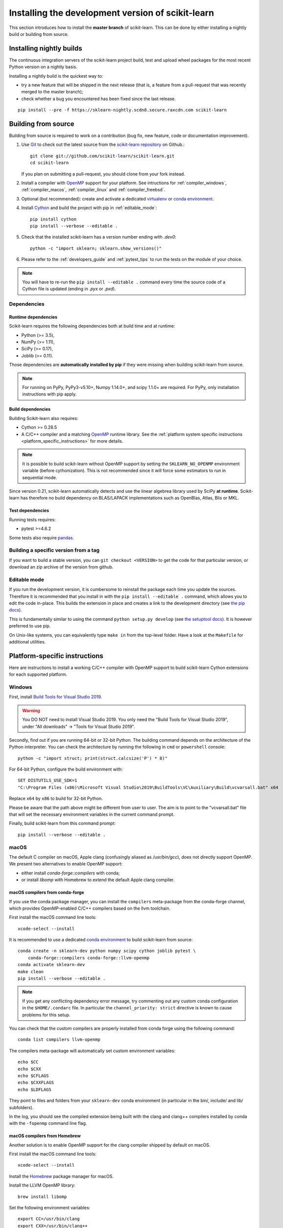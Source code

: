
.. _advanced-installation:

==================================================
Installing the development version of scikit-learn
==================================================

This section introduces how to install the **master branch** of scikit-learn.
This can be done by either installing a nightly build or building from source.

.. _install_nightly_builds:

Installing nightly builds
=========================

The continuous integration servers of the scikit-learn project build, test
and upload wheel packages for the most recent Python version on a nightly
basis.

Installing a nightly build is the quickest way to:

- try a new feature that will be shipped in the next release (that is, a
  feature from a pull-request that was recently merged to the master branch);

- check whether a bug you encountered has been fixed since the last release.

::

  pip install --pre -f https://sklearn-nightly.scdn8.secure.raxcdn.com scikit-learn


.. _install_bleeding_edge:

Building from source
====================

Building from source is required to work on a contribution (bug fix, new
feature, code or documentation improvement).

.. _git_repo:

#. Use `Git <https://git-scm.com/>`_ to check out the latest source from the
   `scikit-learn repository <https://github.com/scikit-learn/scikit-learn>`_ on
   Github.::

        git clone git://github.com/scikit-learn/scikit-learn.git
        cd scikit-learn

   If you plan on submitting a pull-request, you should clone from your fork
   instead.

#. Install a compiler with OpenMP_ support for your platform. See intructions
   for :ref:`compiler_windows`, :ref:`compiler_macos`, :ref:`compiler_linux`
   and :ref:`compiler_freebsd`.

#. Optional (but recommended): create and activate a dedicated virtualenv_
   or `conda environment`_.

#. Install Cython_ and build the project with pip in :ref:`editable_mode`::

        pip install cython
        pip install --verbose --editable .

#. Check that the installed scikit-learn has a version number ending with
   `.dev0`::

    python -c "import sklearn; sklearn.show_versions()"

#. Please refer to the :ref:`developers_guide` and :ref:`pytest_tips` to run
   the tests on the module of your choice.

.. note::

    You will have to re-run the ``pip install --editable .`` command every time
    the source code of a Cython file is updated (ending in `.pyx` or `.pxd`).

Dependencies
------------

Runtime dependencies
~~~~~~~~~~~~~~~~~~~~

Scikit-learn requires the following dependencies both at build time and at
runtime:

- Python (>= 3.5),
- NumPy (>= 1.11),
- SciPy (>= 0.17),
- Joblib (>= 0.11).

Those dependencies are **automatically installed by pip** if they were missing
when building scikit-learn from source.

.. note::

   For running on PyPy, PyPy3-v5.10+, Numpy 1.14.0+, and scipy 1.1.0+
   are required. For PyPy, only installation instructions with pip apply.

Build dependencies
~~~~~~~~~~~~~~~~~~

Building Scikit-learn also requires:

- Cython >= 0.28.5
- A C/C++ compiler and a matching OpenMP_ runtime library. See the
  :ref:`platform system specific instructions
  <platform_specific_instructions>` for more details.

.. note::

   It is possible to build scikit-learn without OpenMP support by setting the
   ``SKLEARN_NO_OPENMP`` environment variable (before cythonization). This is
   not recommended since it will force some estimators to run in sequential
   mode.

Since version 0.21, scikit-learn automatically detects and use the linear
algebrea library used by SciPy **at runtime**. Scikit-learn has therefore no
build dependency on BLAS/LAPACK implementations such as OpenBlas, Atlas, Blis
or MKL.

Test dependencies
~~~~~~~~~~~~~~~~~

Running tests requires:

.. |PytestMinVersion| replace:: 4.6.2

- pytest >=\ |PytestMinVersion|

Some tests also require `pandas <https://pandas.pydata.org>`_.


Building a specific version from a tag
--------------------------------------

If you want to build a stable version, you can ``git checkout <VERSION>``
to get the code for that particular version, or download an zip archive of
the version from github.

.. _editable_mode:

Editable mode
-------------

If you run the development version, it is cumbersome to reinstall the package
each time you update the sources. Therefore it is recommended that you install
in with the ``pip install --editable .`` command, which allows you to edit the
code in-place. This builds the extension in place and creates a link to the
development directory (see `the pip docs
<https://pip.pypa.io/en/stable/reference/pip_install/#editable-installs>`_).

This is fundamentally similar to using the command ``python setup.py develop``
(see `the setuptool docs
<https://setuptools.readthedocs.io/en/latest/setuptools.html#development-mode>`_).
It is however preferred to use pip.

On Unix-like systems, you can equivalently type ``make in`` from the top-level
folder. Have a look at the ``Makefile`` for additional utilities.

.. _platform_specific_instructions:

Platform-specific instructions
==============================

Here are instructions to install a working C/C++ compiler with OpenMP support
to build scikit-learn Cython extensions for each supported platform.

.. _compiler_windows:

Windows
-------

First, install `Build Tools for Visual Studio 2019
<https://visualstudio.microsoft.com/downloads/>`_.

.. warning::

    You DO NOT need to install Visual Studio 2019. You only need the "Build
    Tools for Visual Studio 2019", under "All downloads" -> "Tools for Visual
    Studio 2019".

Secondly, find out if you are running 64-bit or 32-bit Python. The building
command depends on the architecture of the Python interpreter. You can check
the architecture by running the following in ``cmd`` or ``powershell``
console::

    python -c "import struct; print(struct.calcsize('P') * 8)"

For 64-bit Python, configure the build environment with::

    SET DISTUTILS_USE_SDK=1
    "C:\Program Files (x86)\Microsoft Visual Studio\2019\BuildTools\VC\Auxiliary\Build\vcvarsall.bat" x64

Replace ``x64`` by ``x86`` to build for 32-bit Python.

Please be aware that the path above might be different from user to user. The
aim is to point to the "vcvarsall.bat" file that will set the necessary
environment variables in the current command prompt.

Finally, build scikit-learn from this command prompt::

    pip install --verbose --editable .

.. _compiler_macos:

macOS
-----

The default C compiler on macOS, Apple clang (confusingly aliased as
`/usr/bin/gcc`), does not directly support OpenMP. We present two alternatives
to enable OpenMP support:

- either install `conda-forge::compilers` with conda;

- or install `libomp` with Homebrew to extend the default Apple clang compiler.

macOS compilers from conda-forge
~~~~~~~~~~~~~~~~~~~~~~~~~~~~~~~~

If you use the conda package manager, you can install the ``compilers``
meta-package from the conda-forge channel, which provides OpenMP-enabled C/C++
compilers based on the llvm toolchain.

First install the macOS command line tools::

    xcode-select --install

It is recommended to use a dedicated `conda environment`_ to build
scikit-learn from source::

    conda create -n sklearn-dev python numpy scipy cython joblib pytest \
        conda-forge::compilers conda-forge::llvm-openmp
    conda activate sklearn-dev
    make clean
    pip install --verbose --editable .

.. note::

    If you get any conflicting dependency error message, try commenting out
    any custom conda configuration in the ``$HOME/.condarc`` file. In
    particular the ``channel_priority: strict`` directive is known to cause
    problems for this setup.

You can check that the custom compilers are properly installed from conda
forge using the following command::

    conda list compilers llvm-openmp

The compilers meta-package will automatically set custom environment
variables::

    echo $CC
    echo $CXX
    echo $CFLAGS
    echo $CXXFLAGS
    echo $LDFLAGS

They point to files and folders from your ``sklearn-dev`` conda environment
(in particular in the bin/, include/ and lib/ subfolders).

In the log, you should see the compiled extension being built with the clang
and clang++ compilers installed by conda with the ``-fopenmp`` command line
flag.

macOS compilers from Homebrew
~~~~~~~~~~~~~~~~~~~~~~~~~~~~~

Another solution is to enable OpenMP support for the clang compiler shipped
by default on macOS.

First install the macOS command line tools::

    xcode-select --install

Install the Homebrew_ package manager for macOS.

Install the LLVM OpenMP library::

    brew install libomp

Set the following environment variables::

    export CC=/usr/bin/clang
    export CXX=/usr/bin/clang++
    export CPPFLAGS="$CPPFLAGS -Xpreprocessor -fopenmp"
    export CFLAGS="$CFLAGS -I/usr/local/opt/libomp/include"
    export CXXFLAGS="$CXXFLAGS -I/usr/local/opt/libomp/include"
    export LDFLAGS="$LDFLAGS -Wl,-rpath,/usr/local/opt/libomp/lib -L/usr/local/opt/libomp/lib -lomp"

Finally, build scikit-learn in verbose mode (to check for the presence of the
``-fopenmp`` flag in the compiler commands)::

    make clean
    pip install --verbose --editable .

.. _compiler_linux:

Linux
-----

Linux compilers from the system
~~~~~~~~~~~~~~~~~~~~~~~~~~~~~~~

Installing scikit-learn from source without using conda requires you to have
installed the scikit-learn Python development headers and a working C/C++
compiler with OpenMP support (typically the GCC toolchain).

Install build dependencies for Debian-based operating systems, e.g.
Ubuntu::

    sudo apt-get install build-essential python3-dev python3-pip

then proceed as usual::

    pip3 install cython
    pip3 install --verbose --editable .

Cython and the pre-compiled wheels for the runtime dependencies (numpy, scipy
and joblib) should automatically be installed in
``$HOME/.local/lib/pythonX.Y/site-packages``. Alternatively you can run the
above commands from a virtualenv_ or a `conda environment`_ to get full
isolation from the Python packages installed via the system packager. When
using an isolated environment, ``pip3`` should be replaced by ``pip`` in the
above commands.

When precompiled wheels of the runtime dependencies are not avalaible for your
architecture (e.g. ARM), you can install the system versions::

    sudo apt-get install cython3 python3-numpy python3-scipy

On Red Hat and clones (e.g. CentOS), install the dependencies using::

    sudo yum -y install gcc gcc-c++ python-devel numpy scipy

Linux compilers from conda-forge
~~~~~~~~~~~~~~~~~~~~~~~~~~~~~~~~

Alternatively, install a recent version of the GNU C Compiler toolchain (GCC)
in the user folder using conda::

    conda create -n sklearn-dev numpy scipy joblib cython conda-forge::compilers
    conda activate sklearn-dev
    pip install --verbose --editable .

.. _compiler_freebsd:

FreeBSD
-------

The clang compiler included in FreeBSD 12.0 and 11.2 base systems does not
include OpenMP support. You need to install the `openmp` library from packages
(or ports)::

    sudo pkg install openmp

This will install header files in ``/usr/local/include`` and libs in
``/usr/local/lib``. Since these directories are not searched by default, you
can set the environment variables to these locations::

    export CFLAGS="$CFLAGS -I/usr/local/include"
    export CXXFLAGS="$CXXFLAGS -I/usr/local/include"
    export LDFLAGS="$LDFLAGS -Wl,-rpath,/usr/local/lib -L/usr/local/lib -lomp"

Finally, build the package using the standard command::

    pip install --verbose --editable .

For the upcomming FreeBSD 12.1 and 11.3 versions, OpenMP will be included in
the base system and these steps will not be necessary.

.. _OpenMP: https://en.wikipedia.org/wiki/OpenMP
.. _Cython: https://cython.org
.. _Homebrew: https://brew.sh
.. _virtualenv: https://docs.python.org/3/tutorial/venv.html
.. _conda environment: https://docs.conda.io/projects/conda/en/latest/user-guide/tasks/manage-environments.html
